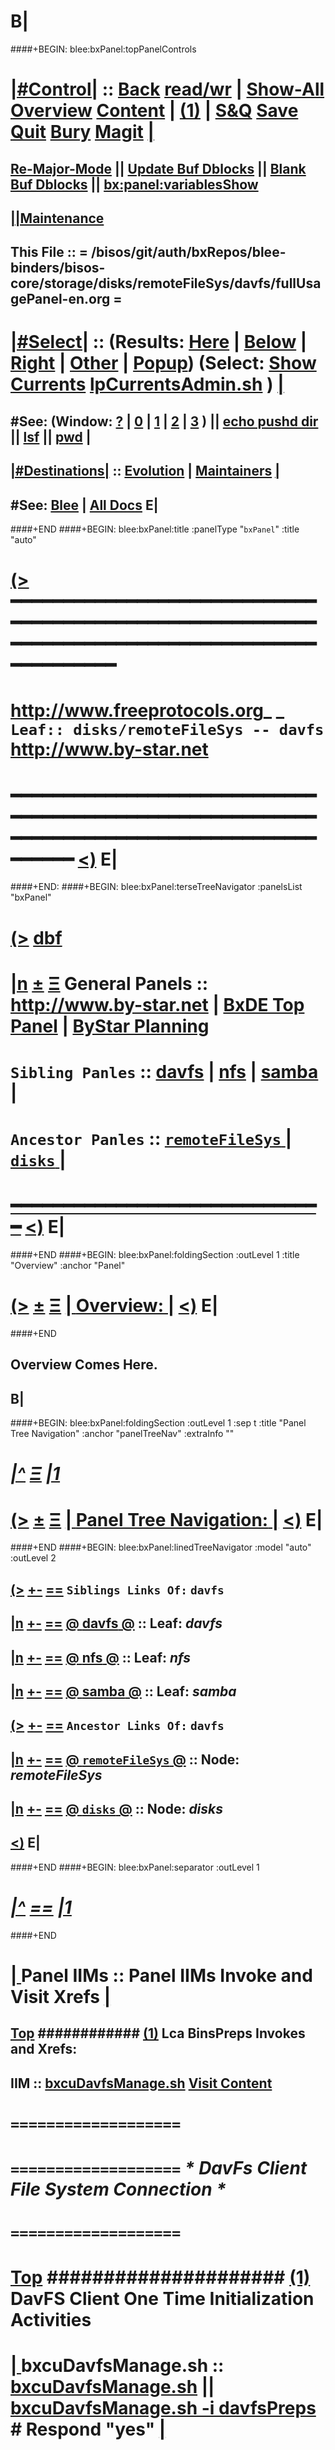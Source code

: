 * B|
####+BEGIN: blee:bxPanel:topPanelControls
*  [[elisp:(org-cycle)][|#Control|]] :: [[elisp:(blee:bnsm:menu-back)][Back]] [[elisp:(toggle-read-only)][read/wr]] | [[elisp:(show-all)][Show-All]]  [[elisp:(org-shifttab)][Overview]]  [[elisp:(progn (org-shifttab) (org-content))][Content]] | [[elisp:(delete-other-windows)][(1)]] | [[elisp:(progn (save-buffer) (kill-buffer))][S&Q]] [[elisp:(save-buffer)][Save]] [[elisp:(kill-buffer)][Quit]] [[elisp:(bury-buffer)][Bury]]  [[elisp:(magit)][Magit]]  [[elisp:(org-cycle)][| ]]
**  [[elisp:(blee:buf:re-major-mode)][Re-Major-Mode]] ||  [[elisp:(org-dblock-update-buffer-bx)][Update Buf Dblocks]] || [[elisp:(org-dblock-bx-blank-buffer)][Blank Buf Dblocks]] || [[elisp:(bx:panel:variablesShow)][bx:panel:variablesShow]]
**  [[elisp:(blee:menu-sel:comeega:maintenance:popupMenu)][||Maintenance]] 
**  This File :: *= /bisos/git/auth/bxRepos/blee-binders/bisos-core/storage/disks/remoteFileSys/davfs/fullUsagePanel-en.org =* 
*  [[elisp:(org-cycle)][|#Select|]]  :: (Results: [[elisp:(blee:bnsm:results-here)][Here]] | [[elisp:(blee:bnsm:results-split-below)][Below]] | [[elisp:(blee:bnsm:results-split-right)][Right]] | [[elisp:(blee:bnsm:results-other)][Other]] | [[elisp:(blee:bnsm:results-popup)][Popup]]) (Select:  [[elisp:(lsip-local-run-command "lpCurrentsAdmin.sh -i currentsGetThenShow")][Show Currents]]  [[elisp:(lsip-local-run-command "lpCurrentsAdmin.sh")][lpCurrentsAdmin.sh]] ) [[elisp:(org-cycle)][| ]]
**  #See:  (Window: [[elisp:(blee:bnsm:results-window-show)][?]] | [[elisp:(blee:bnsm:results-window-set 0)][0]] | [[elisp:(blee:bnsm:results-window-set 1)][1]] | [[elisp:(blee:bnsm:results-window-set 2)][2]] | [[elisp:(blee:bnsm:results-window-set 3)][3]] ) || [[elisp:(lsip-local-run-command-here "echo pushd dest")][echo pushd dir]] || [[elisp:(lsip-local-run-command-here "lsf")][lsf]] || [[elisp:(lsip-local-run-command-here "pwd")][pwd]] |
**  [[elisp:(org-cycle)][|#Destinations|]] :: [[Evolution]] | [[Maintainers]]  [[elisp:(org-cycle)][| ]]
**  #See:  [[elisp:(bx:bnsm:top:panel-blee)][Blee]] | [[elisp:(bx:bnsm:top:panel-listOfDocs)][All Docs]]  E|
####+END
####+BEGIN: blee:bxPanel:title :panelType "=bxPanel=" :title "auto"
* [[elisp:(show-all)][(>]] ━━━━━━━━━━━━━━━━━━━━━━━━━━━━━━━━━━━━━━━━━━━━━━━━━━━━━━━━━━━━━━━━━━━━━━━━━━━━━━━━━━━━━━━━━━━━━━━━━ 
*   [[img-link:file:/bisos/blee/env/images/fpfByStarElipseTop-50.png][http://www.freeprotocols.org]]_ _   ~Leaf:: disks/remoteFileSys -- davfs~   [[img-link:file:/bisos/blee/env/images/fpfByStarElipseBottom-50.png][http://www.by-star.net]]
* ━━━━━━━━━━━━━━━━━━━━━━━━━━━━━━━━━━━━━━━━━━━━━━━━━━━━━━━━━━━━━━━━━━━━━━━━━━━━━━━━━━━━━━━━━━━━━  [[elisp:(org-shifttab)][<)]] E|
####+END:
####+BEGIN: blee:bxPanel:terseTreeNavigator :panelsList "bxPanel"
* [[elisp:(show-all)][(>]] [[elisp:(describe-function 'org-dblock-write:blee:bxPanel:terseTreeNavigator)][dbf]]
* [[elisp:(show-all)][|n]]  _[[elisp:(blee:menu-sel:outline:popupMenu)][±]]_  _[[elisp:(blee:menu-sel:navigation:popupMenu)][Ξ]]_   General Panels ::   [[img-link:file:/bisos/blee/env/images/bystarInside.jpg][http://www.by-star.net]] *|*  [[elisp:(find-file "/libre/ByStar/InitialTemplates/activeDocs/listOfDocs/fullUsagePanel-en.org")][BxDE Top Panel]] *|* [[elisp:(blee:bnsm:panel-goto "/libre/ByStar/InitialTemplates/activeDocs/planning/Main")][ByStar Planning]]

*   =Sibling Panles=   :: [[elisp:(blee:bnsm:panel-goto "/bisos/git/auth/bxRepos/blee-binders/bisos-core/storage/disks/remoteFileSys/davfs")][davfs]] *|* [[elisp:(blee:bnsm:panel-goto "/bisos/git/auth/bxRepos/blee-binders/bisos-core/storage/disks/remoteFileSys/nfs")][nfs]] *|* [[elisp:(blee:bnsm:panel-goto "/bisos/git/auth/bxRepos/blee-binders/bisos-core/storage/disks/remoteFileSys/samba")][samba]] *|* 
*   =Ancestor Panles=  :: [[elisp:(blee:bnsm:panel-goto "/bisos/git/auth/bxRepos/blee-binders/bisos-core/storage/disks/remoteFileSys/_nodeBase_")][ =remoteFileSys= ]] *|* [[elisp:(blee:bnsm:panel-goto "/bisos/git/auth/bxRepos/blee-binders/bisos-core/storage/disks/_nodeBase_")][ =disks= ]] *|* 
*                                   _━━━━━━━━━━━━━━━━━━━━━━━━━━━━━━_                          [[elisp:(org-shifttab)][<)]] E|
####+END
####+BEGIN: blee:bxPanel:foldingSection :outLevel 1 :title "Overview" :anchor "Panel"
* [[elisp:(show-all)][(>]]  _[[elisp:(blee:menu-sel:outline:popupMenu)][±]]_  _[[elisp:(blee:menu-sel:navigation:popupMenu)][Ξ]]_       [[elisp:(org-cycle)][| *Overview:* |]] <<Panel>>   [[elisp:(org-shifttab)][<)]] E|
####+END
** 
** Overview Comes Here.
** B|
####+BEGIN: blee:bxPanel:foldingSection :outLevel 1 :sep t :title "Panel Tree Navigation" :anchor "panelTreeNav" :extraInfo ""
* /[[elisp:(beginning-of-buffer)][|^]]  [[elisp:(blee:menu-sel:navigation:popupMenu)][Ξ]] [[elisp:(delete-other-windows)][|1]]/ 
* [[elisp:(show-all)][(>]]  _[[elisp:(blee:menu-sel:outline:popupMenu)][±]]_  _[[elisp:(blee:menu-sel:navigation:popupMenu)][Ξ]]_       [[elisp:(org-cycle)][| *Panel Tree Navigation:* |]] <<panelTreeNav>>   [[elisp:(org-shifttab)][<)]] E|
####+END
####+BEGIN: blee:bxPanel:linedTreeNavigator :model "auto" :outLevel 2
** [[elisp:(show-all)][(>]] [[elisp:(blee:menu-sel:outline:popupMenu)][+-]] [[elisp:(blee:menu-sel:navigation:popupMenu)][==]]     ~Siblings Links Of:~ ~davfs~ 
** [[elisp:(show-all)][|n]] [[elisp:(blee:menu-sel:outline:popupMenu)][+-]] [[elisp:(blee:menu-sel:navigation:popupMenu)][==]] [[elisp:(blee:bnsm:panel-goto "/bisos/git/auth/bxRepos/blee-binders/bisos-core/storage/disks/remoteFileSys/davfs")][@ *davfs* @]]    ::  Leaf: /davfs/
** [[elisp:(show-all)][|n]] [[elisp:(blee:menu-sel:outline:popupMenu)][+-]] [[elisp:(blee:menu-sel:navigation:popupMenu)][==]] [[elisp:(blee:bnsm:panel-goto "/bisos/git/auth/bxRepos/blee-binders/bisos-core/storage/disks/remoteFileSys/nfs")][@ *nfs* @]]    ::  Leaf: /nfs/
** [[elisp:(show-all)][|n]] [[elisp:(blee:menu-sel:outline:popupMenu)][+-]] [[elisp:(blee:menu-sel:navigation:popupMenu)][==]] [[elisp:(blee:bnsm:panel-goto "/bisos/git/auth/bxRepos/blee-binders/bisos-core/storage/disks/remoteFileSys/samba")][@ *samba* @]]    ::  Leaf: /samba/
** [[elisp:(show-all)][(>]] [[elisp:(blee:menu-sel:outline:popupMenu)][+-]] [[elisp:(blee:menu-sel:navigation:popupMenu)][==]]     ~Ancestor Links Of:~ ~davfs~ 
** [[elisp:(show-all)][|n]] [[elisp:(blee:menu-sel:outline:popupMenu)][+-]] [[elisp:(blee:menu-sel:navigation:popupMenu)][==]] [[elisp:(blee:bnsm:panel-goto "/bisos/git/auth/bxRepos/blee-binders/bisos-core/storage/disks/remoteFileSys/_nodeBase_")][@ =remoteFileSys= @]]    ::  Node: /remoteFileSys/
** [[elisp:(show-all)][|n]] [[elisp:(blee:menu-sel:outline:popupMenu)][+-]] [[elisp:(blee:menu-sel:navigation:popupMenu)][==]] [[elisp:(blee:bnsm:panel-goto "/bisos/git/auth/bxRepos/blee-binders/bisos-core/storage/disks/_nodeBase_")][@ =disks= @]]    ::  Node: /disks/
** [[elisp:(org-shifttab)][<)]] E|
####+END
####+BEGIN: blee:bxPanel:separator :outLevel 1
* /[[elisp:(beginning-of-buffer)][|^]] [[elisp:(blee:menu-sel:navigation:popupMenu)][==]] [[elisp:(delete-other-windows)][|1]]/
####+END
*  [[elisp:(org-cycle)][| ]]  Panel IIMs         ::           *Panel IIMs Invoke and Visit Xrefs*      <<Xref->>  [[elisp:(org-cycle)][| ]]
**  [[elisp:(beginning-of-buffer)][Top]] ############ [[elisp:(delete-other-windows)][(1)]]   Lca BinsPreps Invokes and Xrefs:
**      IIM               ::   [[elisp:(lsip-local-run-command "/opt/public/osmt/bin/bxcuDavfsManage.sh")][bxcuDavfsManage.sh]]       [[elisp:(blee:visit-as-content-list "/opt/public/osmt/bin/bxcuDavfsManage.sh")][Visit Content]]
*      =====================
*      =====================           /* DavFs Client File System Connection */
*      =====================
*  [[elisp:(beginning-of-buffer)][Top]] #####################  [[elisp:(delete-other-windows)][(1)]]      *DavFS Client One Time Initialization Activities*
*  [[elisp:(org-cycle)][| ]]  bxcuDavfsManage.sh ::  [[elisp:(lsip-local-run-command "bxcuDavfsManage.sh")][bxcuDavfsManage.sh]] ||  [[elisp:(lsip-local-run-command "bxcuDavfsManage.sh -h -v -n showRun -i davfsPreps")][bxcuDavfsManage.sh -i davfsPreps]]  # Respond "yes" [[elisp:(org-cycle)][| ]] 
*  [[elisp:(org-cycle)][| ]]  bxcuDavfsManage.sh ::  [[elisp:(find-file "~/.davfs2/davfs2.conf")]] -- secrets line should be uncommented
*      =====================

*  [[elisp:(org-cycle)][| ]]  secrets            ::  [[elisp:(lsip-local-run-command "echo bxcuDavfsManage.sh -h -v -n showRun -i secretsUpdate https://dav.box.com/dav user passwd")][echo bxcuDavfsManage.sh -h -v -n showRun -i secretsUpdate https://dav.box.com/dav user passwd]]
*  [[elisp:(org-cycle)][| ]]  secrets            ::  [[elisp:(lsip-local-run-command "cat ~/.davfs2/secrets")][cat ~/.davfs2/secrets]]   [[elisp:(org-cycle)][| ]] 
*      =====================
*  [[elisp:(beginning-of-buffer)][Top]] #####################  [[elisp:(delete-other-windows)][(1)]]      *DavFS Client Mount Points (fstab) Configuration* 
*  [[elisp:(org-cycle)][| ]]  /etc/fstab         ::  [[elisp:(lsip-local-run-command "bxcuDavfsManage.sh -h -v -n showRun -i fstabLineUpdate https://dav.box.com/dav /dd/bxcu/box")][bxcuDavfsManage.sh -h -v -n showRun -i fstabLineUpdate https://dav.box.com/dav /dd/bxcu/box]]
*  [[elisp:(org-cycle)][| ]]  /etc/fstab         ::  [[elisp:(find-file "/root@localhost:/etc/fstab")]]  || [[elisp:(lsip-local-run-command "cat /etc/fstab")][cat /etc/fstab]]  [[elisp:(org-cycle)][| ]] 
*      =====================
*  [[elisp:(beginning-of-buffer)][Top]] #####################  [[elisp:(delete-other-windows)][(1)]]      *DavFS Mount/UnMount*  
*  [[elisp:(org-cycle)][| ]]  Mounts or in fstab ::  [[elisp:(lsip-local-run-command "df -T")][df -T]]  || [[elisp:(lsip-local-run-command "cat /etc/fstab")][cat /etc/fstab]]   [[elisp:(org-cycle)][| ]] 
*  [[elisp:(org-cycle)][| ]]  sudo mount -t davfs -o noauto,uid=lsipusr,user https://dav.box.com/dav /dd/bxcu/box
*  [[elisp:(org-cycle)][| ]]  Mount              ::  [[elisp:(lsip-local-run-command "mount  /dd/bxcu/box")][mount  /dd/bxcu/box]]
*  [[elisp:(org-cycle)][| ]]  Un Mount           ::  [[elisp:(lsip-local-run-command "umount  /dd/bxcu/box")][umount  /dd/bxcu/box]]
*      =====================
*  [[elisp:(beginning-of-buffer)][Top]] #####################  [[elisp:(delete-other-windows)][(1)]]      *DavFS nautilus Client Setup*  
*  [[elisp:(org-cycle)][| ]]  Nautilus Config    ::  nautilus  -- connect to server  davs://dav.box.com/dav
*      =====================
*  [[elisp:(beginning-of-buffer)][Top]] #####################  [[elisp:(delete-other-windows)][(1)]]      /* Rsync Client Setup And Execution */
*  [[elisp:(org-cycle)][| ]]  Rsync Pkg Preps        ::  [[elisp:(lsip-local-run-command "sudo apt-get install rsync")][sudo apt-get install rsync]]
*  [[elisp:(org-cycle)][| ]]  Rsync Platform Preps   ::  [[elisp:(lsip-local-run-command "bxcuDavfsManage.sh -h -v -n showRun -i rsyncPlatformPreps")][bxcuDavfsManage.sh -i rsyncPlatformPreps]]
*      ---------------------
*  [[elisp:(org-cycle)][| ]]  Rsync Push Loc to Rem  ::  [[elisp:(lsip-local-run-command "bxcuDavfsManage.sh -h -v -n showRun -i rsyncPushToRem \"/rsync/box/2017 PB Recruit Weekend/\" \"/dd/bxcu/box/2017 PB Recruit Weekend/\"")][bxcuDavfsManage.sh -i rsyncPushToRem "/rsync/box/2017 PB Recruit Weekend/" /dd/bxcu/box/2017 PB Recruit Weekend/"]]
*  [[elisp:(org-cycle)][| ]]  Rsync Pull Rem to Loc  ::  [[elisp:(lsip-local-run-command "bxcuDavfsManage.sh -h -v -n showRun -i rsyncPullFromRem  \"/dd/bxcu/box/2017 PB Recruit Weekend/\" \"/rsync/box/2017 PB Recruit Weekend/\"")][bxcuDavfsManage.sh -i rsyncPullFromRem "/dd/bxcu/box/2017 PB Recruit Weekend/" "/rsync/box/2017 PB Recruit Weekend/"]]
*      ---------------------
*  [[elisp:(org-cycle)][| ]]  Rsync Push Loc to Rem  ::  [[elisp:(lsip-local-run-command "bxcuDavfsManage.sh -h -v -n showRun -i rsyncPushToRem \"/rsync/box/Darshi work/\" \"/dd/bxcu/box/Darshi work/\"")][bxcuDavfsManage.sh -i rsyncPushToRem "/rsync/box/Darshi work/" /dd/bxcu/box/Darshi work/"]]
*  [[elisp:(org-cycle)][| ]]  Rsync Pull Rem to Loc  ::  [[elisp:(lsip-local-run-command "bxcuDavfsManage.sh -h -v -n showRun -i rsyncPullFromRem  \"/dd/bxcu/box/Darshi work/\" \"/rsync/box/Darshi work/\"")][bxcuDavfsManage.sh -i rsyncPullFromRem "/dd/bxcu/box/Darshi work/" "/rsync/box/Darshi work/"]]
*      ---------------------
*  [[elisp:(org-cycle)][| ]]  Rsync Push Loc to Rem  ::  [[elisp:(lsip-local-run-command "bxcuDavfsManage.sh -h -v -n showRun -i rsyncPushToRem \"/rsync/box/Setaria/\" \"/dd/bxcu/box/Setaria/\"")][bxcuDavfsManage.sh -i rsyncPushToRem "/rsync/box/Setaria/" /dd/bxcu/box/Setaria/"]]
*  [[elisp:(org-cycle)][| ]]  Rsync Pull Rem to Loc  ::  [[elisp:(lsip-local-run-command "bxcuDavfsManage.sh -h -v -n showRun -i rsyncPullFromRem  \"/dd/bxcu/box/Setaria/\" \"/rsync/box/Setaria/\"")][bxcuDavfsManage.sh -i rsyncPullFromRem "/dd/bxcu/box/Setaria/" "/rsync/box/Setaria/"]]
*      =====================
*  [[elisp:(beginning-of-buffer)][Top]] #####################  [[elisp:(delete-other-windows)][(1)]]      /* DavFS Server Setup */  
* TODO [[elisp:(org-cycle)][| ]]  Apache2        ::  apache2   -- Should parallel (copy from) git web access
*      =====================
####+BEGIN: blee:bxPanel:evolution
* [[elisp:(show-all)][(>]] [[elisp:(describe-function 'org-dblock-write:blee:bxPanel:evolution)][dbf]]
*                                   _━━━━━━━━━━━━━━━━━━━━━━━━━━━━━━_
* [[elisp:(show-all)][|n]]  _[[elisp:(blee:menu-sel:outline:popupMenu)][±]]_  _[[elisp:(blee:menu-sel:navigation:popupMenu)][Ξ]]_     [[elisp:(org-cycle)][| *Maintenance:* | ]]  [[elisp:(blee:menu-sel:agenda:popupMenu)][||Agenda]]  <<Evolution>>  [[elisp:(org-shifttab)][<)]] E|
####+END
####+BEGIN: blee:bxPanel:foldingSection :outLevel 2 :title "Notes, Ideas, Tasks, Agenda" :anchor "Tasks"
** [[elisp:(show-all)][(>]]  _[[elisp:(blee:menu-sel:outline:popupMenu)][±]]_  _[[elisp:(blee:menu-sel:navigation:popupMenu)][Ξ]]_       [[elisp:(org-cycle)][| /Notes, Ideas, Tasks, Agenda:/ |]] <<Tasks>>   [[elisp:(org-shifttab)][<)]] E|
####+END
*** TODO Some Idea
####+BEGIN: blee:bxPanel:evolutionMaintainers
** [[elisp:(show-all)][(>]] [[elisp:(describe-function 'org-dblock-write:blee:bxPanel:evolutionMaintainers)][dbf]]
** [[elisp:(show-all)][|n]]  _[[elisp:(blee:menu-sel:outline:popupMenu)][±]]_  _[[elisp:(blee:menu-sel:navigation:popupMenu)][Ξ]]_       [[elisp:(org-cycle)][| /Bug Reports, Development Team:/ | ]]  <<Maintainers>>  
***  Problem Report                       ::   [[elisp:(find-file "")][Send debbug Email]]
***  Maintainers                          ::   [[bbdb:Mohsen.*Banan]]  :: http://mohsen.1.banan.byname.net  E|
####+END
* B|
####+BEGIN: blee:bxPanel:footerPanelControls
* [[elisp:(show-all)][(>]] ━━━━━━━━━━━━━━━━━━━━━━━━━━━━━━━━━━━━━━━━━━━━━━━━━━━━━━━━━━━━━━━━━━━━━━━━━━━━━━━━━━━━━━━━━━━━━━━━━ 
* /Footer Controls/ ::  [[elisp:(blee:bnsm:menu-back)][Back]]  [[elisp:(toggle-read-only)][toggle-read-only]]  [[elisp:(show-all)][Show-All]]  [[elisp:(org-shifttab)][Cycle Glob Vis]]  [[elisp:(delete-other-windows)][1 Win]]  [[elisp:(save-buffer)][Save]]   [[elisp:(kill-buffer)][Quit]]  [[elisp:(org-shifttab)][<)]] E|
####+END
####+BEGIN: blee:bxPanel:footerOrgParams
* [[elisp:(show-all)][(>]] [[elisp:(describe-function 'org-dblock-write:blee:bxPanel:footerOrgParams)][dbf]]
* [[elisp:(show-all)][|n]]  _[[elisp:(blee:menu-sel:outline:popupMenu)][±]]_  _[[elisp:(blee:menu-sel:navigation:popupMenu)][Ξ]]_     [[elisp:(org-cycle)][| *= Org-Mode Local Params: =* | ]]
#+STARTUP: overview
#+STARTUP: lognotestate
#+STARTUP: inlineimages
#+SEQ_TODO: TODO WAITING DELEGATED | DONE DEFERRED CANCELLED
#+TAGS: @desk(d) @home(h) @work(w) @withInternet(i) @road(r) call(c) errand(e)
#+CATEGORY: L:davfs
####+END
####+BEGIN: blee:bxPanel:footerEmacsParams :primMode "org-mode"
* [[elisp:(show-all)][(>]] [[elisp:(describe-function 'org-dblock-write:blee:bxPanel:footerEmacsParams)][dbf]]
* [[elisp:(show-all)][|n]]  _[[elisp:(blee:menu-sel:outline:popupMenu)][±]]_  _[[elisp:(blee:menu-sel:navigation:popupMenu)][Ξ]]_     [[elisp:(org-cycle)][| *= Emacs Local Params: =* | ]]
# Local Variables:
# eval: (setq-local ~selectedSubject "noSubject")
# eval: (setq-local ~primaryMajorMode 'org-mode)
# eval: (setq-local ~blee:panelUpdater nil)
# eval: (setq-local ~blee:dblockEnabler nil)
# eval: (img-link-overlays)
# eval: (set-fill-column 115)
# eval: (blee:fill-column-indicator/enable)
# eval: (bx:load-file:ifOneExists "./panelActions.el")
# End:

####+END
